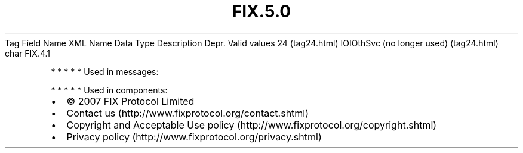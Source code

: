 .TH FIX.5.0 "" "" "Tag #24"
Tag
Field Name
XML Name
Data Type
Description
Depr.
Valid values
24 (tag24.html)
IOIOthSvc (no longer used) (tag24.html)
char
FIX.4.1
.PP
   *   *   *   *   *
Used in messages:
.PP
   *   *   *   *   *
Used in components:

.PD 0
.P
.PD

.PP
.PP
.IP \[bu] 2
© 2007 FIX Protocol Limited
.IP \[bu] 2
Contact us (http://www.fixprotocol.org/contact.shtml)
.IP \[bu] 2
Copyright and Acceptable Use policy (http://www.fixprotocol.org/copyright.shtml)
.IP \[bu] 2
Privacy policy (http://www.fixprotocol.org/privacy.shtml)
